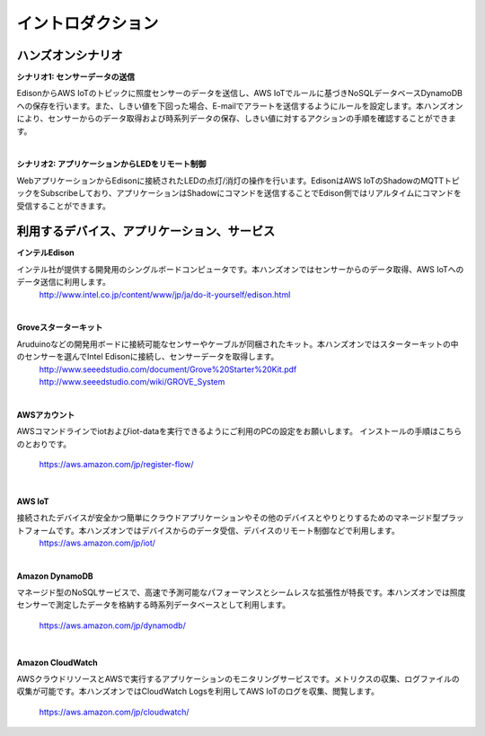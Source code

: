 =======================
イントロダクション
=======================

ハンズオンシナリオ
==================

**シナリオ1: センサーデータの送信**

EdisonからAWS IoTのトピックに照度センサーのデータを送信し、AWS IoTでルールに基づきNoSQLデータベースDynamoDBへの保存を行います。また、しきい値を下回った場合、E-mailでアラートを送信するようにルールを設定します。本ハンズオンにより、センサーからのデータ取得および時系列データの保存、しきい値に対するアクションの手順を確認することができます。

.. image:: images/senario1.png

|           

**シナリオ2: アプリケーションからLEDをリモート制御**

WebアプリケーションからEdisonに接続されたLEDの点灯/消灯の操作を行います。EdisonはAWS IoTのShadowのMQTTトピックをSubscribeしており、アプリケーションはShadowにコマンドを送信することでEdison側ではリアルタイムにコマンドを受信することができます。

.. image:: images/senario2.png

           

利用するデバイス、アプリケーション、サービス
============================================

**インテルEdison**

インテル社が提供する開発用のシングルボードコンピュータです。本ハンズオンではセンサーからのデータ取得、AWS IoTへのデータ送信に利用します。
    http://www.intel.co.jp/content/www/jp/ja/do-it-yourself/edison.html

|    

**Groveスターターキット**

Aruduinoなどの開発用ボードに接続可能なセンサーやケーブルが同梱されたキット。本ハンズオンではスターターキットの中のセンサーを選んでIntel Edisonに接続し、センサーデータを取得します。
    http://www.seeedstudio.com/document/Grove%20Starter%20Kit.pdf
    http://www.seeedstudio.com/wiki/GROVE_System

|    

**AWSアカウント**

AWSコマンドラインでiotおよびiot-dataを実行できるようにご利用のPCの設定をお願いします。
インストールの手順はこちらのとおりです。
    https://aws.amazon.com/jp/register-flow/

|    

**AWS IoT**

接続されたデバイスが安全かつ簡単にクラウドアプリケーションやその他のデバイスとやりとりするためのマネージド型プラットフォームです。本ハンズオンではデバイスからのデータ受信、デバイスのリモート制御などで利用します。
    https://aws.amazon.com/jp/iot/

|    

**Amazon DynamoDB**

マネージド型のNoSQLサービスで、高速で予測可能なパフォーマンスとシームレスな拡張性が特長です。本ハンズオンでは照度センサーで測定したデータを格納する時系列データベースとして利用します。

    https://aws.amazon.com/jp/dynamodb/

|    

**Amazon CloudWatch**

AWSクラウドリソースとAWSで実行するアプリケーションのモニタリングサービスです。メトリクスの収集、ログファイルの収集が可能です。本ハンズオンではCloudWatch Logsを利用してAWS IoTのログを収集、閲覧します。

    https://aws.amazon.com/jp/cloudwatch/



